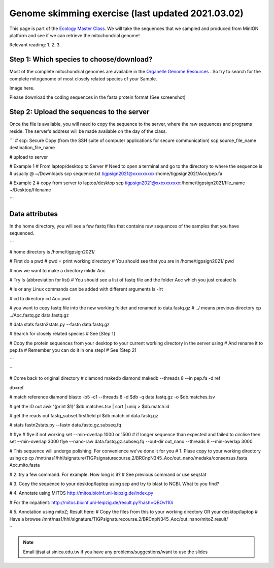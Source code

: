 
Genome skimming exercise (last updated 2021.03.02)
===================================================

This page is part of the `Ecology Master Class <http://tigp-biodiv.biodiv.tw/index.php/emt-tigp-signature-course/>`_. We will take the sequences that we sampled and produced from MinION platform and see if we can retrieve the mitochondrial genome!


Relevant reading:
1.
2.
3.

==========================================
Step 1: Which species to choose/download?
==========================================

Most of the complete mitochondrial genomes are available in the `Organelle Genome Resources <https://www.ncbi.nlm.nih.gov/genome/organelle/>`_ . So try to search for the complete mitogenome of most closely related species of your Sample.


Image here. 



Please download the coding sequences in the fasta protein format (See screenshot)




===========================================
Step 2: Upload the sequences to the server
===========================================

Once the file is available, you will need to copy the sequence to the server, where the raw sequences and programs reside. The server's address will be made available on the day of the class.


```
# scp: Secure Copy (from the SSH suite of computer applications for secure communication)
scp source_file_name destination_file_name

# upload to server


# Example 1
# From laptop/desktop to Server
# Need to open a terminal and go to the directory to where the sequence is
# usually @ ~/Downloads
scp sequence.txt tigpsign2021@xxxxxxxxx:/home/tigpsign2021/Aoc/pep.fa

# Example 2
# copy from server to laptop/desktop
scp tigpsign2021@xxxxxxxxxx:/home/tigpsign2021/file_name ~/Desktop/filename


```


===========================================
Data attributes
===========================================

In the home directory, you will see a few fastq files that contains raw sequences of the samples that you have sequenced.

```

# home directory is /home/tigpsign2021/

# First do a pwd
# pwd = print working directory
# You should see that you are in /home/tigpsign2021/
pwd

# now we want to make a directory
mkdir Aoc

# Try ls (abbreviation for list)
# You should see a list of fastq file and the folder Aoc which you just created
ls

# ls or any Linux commands can be added with different arguments
ls -lrt

# cd to directory
cd Aoc
pwd

# you want to copy fastq file into the new working folder and renamed to data.fastq.gz
# ../ means previous directory
cp ../Aoc.fastq.gz data.fastq.gz

# data stats
fastn2stats.py --fastn data.fastq.gz


# Search for closely related species  
# See [Step 1]

# Copy the protein sequences from your desktop to your current working directory in the server using # And rename it to pep.fa
# Remember you can do it in one step!
# See [Step 2]



```



``


# Come back to original directory
# diamond makedb
diamond makedb --threads 8 --in pep.fa -d ref


db=ref

# match reference
diamond blastx -b5 -c1 --threads 8 -d $db -q data.fastq.gz -o $db.matches.tsv


# get the ID out
awk '{print $1}' $db.matches.tsv | sort | uniq > $db.match.id


# get the reads out
fastq_subset.firstfield.pl $db.match.id  data.fastq.gz

# stats
fastn2stats.py --fastn data.fastq.gz.subseq.fq


# flye
# flye if not working set --min-overlap 1000 or 1500
# if longer sequence than expected and failed to circlise then set --min-overlap 3000
flye --nano-raw data.fastq.gz.subseq.fq --out-dir out_nano --threads 8 --min-overlap 3000



# This sequence will undergo polishing. For convenience we've done it for you
# 1. Plase copy to your working directory using cp
cp /mnt/nas1/hhl/signature/TIGPsignaturecourse.2/BRCnpN345_Aoc/out_nano/medaka/consensus.fasta Aoc.mito.fasta

# 2. try a few command. For example. How long is it?
# See previous command or use seqstat

# 3. Copy the sequence to your desktop/laptop using scp and try to blast to NCBI. What to you find?

# 4. Annotate using MITOS 
http://mitos.bioinf.uni-leipzig.de/index.py

# For the impatient: 
http://mitos.bioinf.uni-leipzig.de/result.py?hash=QBOv110i


# 5. Annotation using mitoZ; Result here:
# Copy the files from this to your working directory OR your desktop/laptop
# Have a browse
/mnt/nas1/hhl/signature/TIGPsignaturecourse.2/BRCnpN345_Aoc/out_nano/mitoZ.result/






``










.. note:: Email ijtsai at sinica.edu.tw if you have any problems/suggestions/want to use the slides
